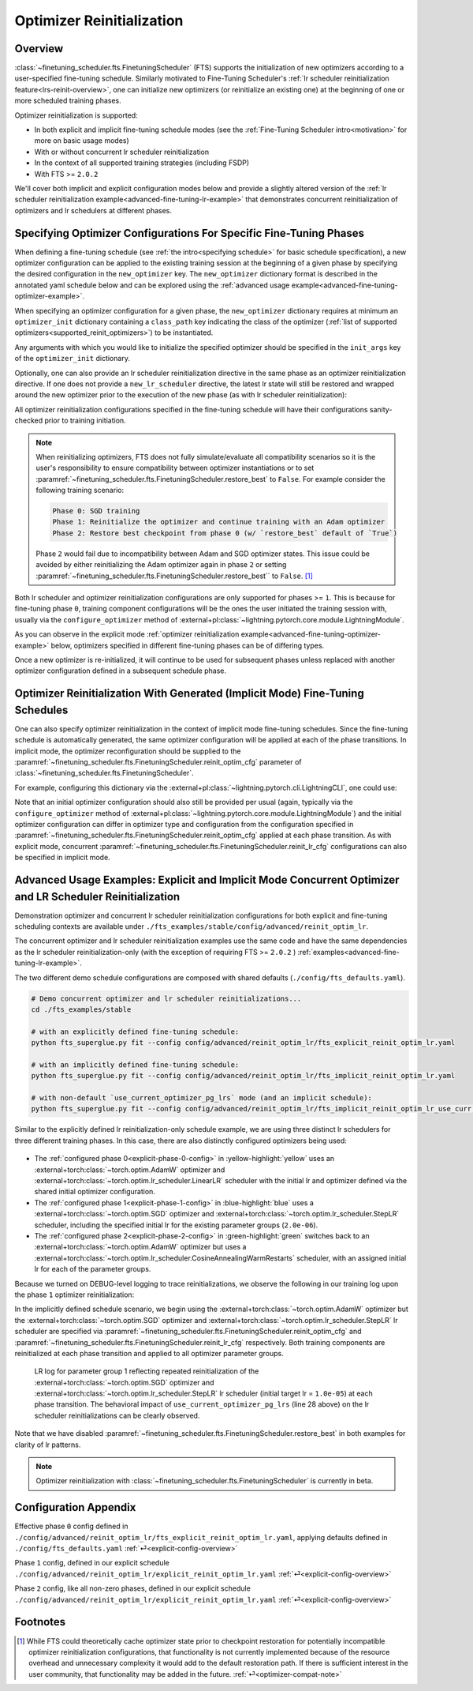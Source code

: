 ##########################
Optimizer Reinitialization
##########################

.. _optim-reinit-overview:

Overview
********
:class:`~finetuning_scheduler.fts.FinetuningScheduler` (FTS) supports the initialization of new optimizers according to
a user-specified fine-tuning schedule. Similarly motivated to Fine-Tuning Scheduler's
:ref:`lr scheduler reinitialization feature<lrs-reinit-overview>`, one can initialize new optimizers (or reinitialize
an existing one) at the beginning of one or more scheduled training phases.

Optimizer reinitialization is supported:

- In both explicit and implicit fine-tuning schedule modes (see the :ref:`Fine-Tuning Scheduler intro<motivation>` for
  more on basic usage modes)
- With or without concurrent lr scheduler reinitialization
- In the context of all supported training strategies (including FSDP)
- With FTS >= ``2.0.2``

We'll cover both implicit and explicit configuration modes below and provide a slightly altered version of the
:ref:`lr scheduler reinitialization example<advanced-fine-tuning-lr-example>` that demonstrates concurrent
reinitialization of optimizers and lr schedulers at different phases.


.. _explicit-optimizer-reinitialization-schedule:

Specifying Optimizer Configurations For Specific Fine-Tuning Phases
*******************************************************************

When defining a fine-tuning schedule (see :ref:`the intro<specifying schedule>` for basic schedule specification), a new
optimizer configuration can be applied to the existing training session at the beginning of a given phase by specifying
the desired configuration in the ``new_optimizer`` key. The ``new_optimizer`` dictionary format is described in the
annotated yaml schedule below and can be explored using the :ref:`advanced usage example<advanced-fine-tuning-optimizer-example>`.

When specifying an optimizer configuration for a given phase, the ``new_optimizer`` dictionary requires at minimum
an ``optimizer_init`` dictionary containing a ``class_path`` key indicating the class of the optimizer
(:ref:`list of supported optimizers<supported_reinit_optimizers>`) to be instantiated.

Any arguments with which you would like to initialize the specified optimizer should be specified in the
``init_args`` key of the ``optimizer_init`` dictionary.

.. code-block:: yaml
  :linenos:
  :emphasize-lines: 11-17

    0:
      params:
      - model.classifier.bias
      - model.classifier.weight
    1:
      params:
      - model.pooler.dense.bias
      - model.pooler.dense.weight
      - model.deberta.encoder.LayerNorm.bias
      - model.deberta.encoder.LayerNorm.weight
      new_optimizer:
        optimizer_init:
          class_path: torch.optim.SGD
          init_args:
            lr: 2.0e-03
            momentum: 0.9
            weight_decay: 2.0e-06
    ...

Optionally, one can also provide an lr scheduler reinitialization directive in the same phase as an optimizer
reinitialization directive. If one does not provide a ``new_lr_scheduler`` directive, the latest lr state will still be
restored and wrapped around the new optimizer prior to the execution of the new phase (as with lr scheduler
reinitialization):

.. code-block:: yaml
  :linenos:
  :emphasize-lines: 14-21

    0:
      ...
    1:
      params:
      - model.pooler.dense.bias
      ...
      new_optimizer:
        optimizer_init:
          class_path: torch.optim.SGD
          init_args:
            lr: 2.0e-03
            momentum: 0.9
            weight_decay: 2.0e-06
      new_lr_scheduler:
        lr_scheduler_init:
          class_path: torch.optim.lr_scheduler.StepLR
          init_args:
            ...
        pl_lrs_cfg:
            ...
        init_pg_lrs: [2.0e-06, 2.0e-06]


All optimizer reinitialization configurations specified in the fine-tuning schedule will have their configurations
sanity-checked prior to training initiation.

.. _optimizer-compat-note:

.. note::

    When reinitializing optimizers, FTS does not fully simulate/evaluate all compatibility scenarios so it is the user's
    responsibility to ensure compatibility between optimizer instantiations or to set
    :paramref:`~finetuning_scheduler.fts.FinetuningScheduler.restore_best`  to ``False``. For example consider the
    following training scenario:

    .. code-block::

      Phase 0: SGD training
      Phase 1: Reinitialize the optimizer and continue training with an Adam optimizer
      Phase 2: Restore best checkpoint from phase 0 (w/ `restore_best` default of `True`)

    Phase ``2`` would fail due to incompatibility between Adam and SGD optimizer states. This issue could be avoided by
    either reinitializing the Adam optimizer again in phase ``2`` or setting
    :paramref:`~finetuning_scheduler.fts.FinetuningScheduler.restore_best`` to ``False``. [#]_

Both lr scheduler and optimizer reinitialization configurations are only supported for phases >= ``1``. This is because
for fine-tuning phase ``0``, training component configurations will be the ones the user initiated the training
session with, usually via the ``configure_optimizer`` method of
:external+pl:class:`~lightning.pytorch.core.module.LightningModule`.

As you can observe in the explicit mode :ref:`optimizer reinitialization example<advanced-fine-tuning-optimizer-example>`
below, optimizers specified in different fine-tuning phases can be of differing types.

.. code-block:: yaml
  :linenos:
  :emphasize-lines: 13, 27

    0:
      params:
      - model.classifier.bias
      - model.classifier.weight
    1:
      params:
      - model.pooler.dense.bias
      - model.pooler.dense.weight
      - model.deberta.encoder.LayerNorm.bias
      - model.deberta.encoder.LayerNorm.weight
      new_optimizer:
        optimizer_init:
          class_path: torch.optim.SGD
          init_args:
            lr: 2.0e-03
            momentum: 0.9
            weight_decay: 2.0e-06
      ...
    2:
      params:
      - model.deberta.encoder.rel_embeddings.weight
      - model.deberta.encoder.layer.{0,11}.(output|attention|intermediate).*
      - model.deberta.embeddings.LayerNorm.bias
      - model.deberta.embeddings.LayerNorm.weight
      new_optimizer:
        optimizer_init:
          class_path: torch.optim.AdamW
          init_args:
            weight_decay: 1.0e-05
            eps: 1.0e-07
            lr: 1.0e-05
      ...

Once a new optimizer is re-initialized, it will continue to be used for subsequent phases unless replaced with
another optimizer configuration defined in a subsequent schedule phase.

.. _implicit optimizer lr scheduler reinitialization schedule:

Optimizer Reinitialization With Generated (Implicit Mode) Fine-Tuning Schedules
*******************************************************************************
One can also specify optimizer reinitialization in the context of implicit mode fine-tuning schedules. Since the
fine-tuning schedule is automatically generated, the same optimizer configuration will be applied at each of the
phase transitions. In implicit mode, the optimizer reconfiguration should be supplied to the
:paramref:`~finetuning_scheduler.fts.FinetuningScheduler.reinit_optim_cfg` parameter of
:class:`~finetuning_scheduler.fts.FinetuningScheduler`.

For example, configuring this dictionary via the :external+pl:class:`~lightning.pytorch.cli.LightningCLI`, one
could use:

.. code-block:: yaml
  :linenos:
  :emphasize-lines: 7-13

    model:
      ...
    trainer:
      callbacks:
        - class_path: finetuning_scheduler.FinetuningScheduler
          init_args:
            reinit_optim_cfg:
              optimizer_init:
                class_path: torch.optim.AdamW
                init_args:
                  weight_decay: 1.0e-05
                  eps: 1.0e-07
                  lr: 1.0e-05
            reinit_lr_cfg:
              lr_scheduler_init:
                class_path: torch.optim.lr_scheduler.StepLR
                ...

Note that an initial optimizer configuration should also still be provided per usual (again, typically via the
``configure_optimizer`` method of :external+pl:class:`~lightning.pytorch.core.module.LightningModule`) and the initial
optimizer configuration can differ in optimizer type and configuration from the configuration specified in
:paramref:`~finetuning_scheduler.fts.FinetuningScheduler.reinit_optim_cfg` applied at each phase transition. As with
explicit mode, concurrent :paramref:`~finetuning_scheduler.fts.FinetuningScheduler.reinit_lr_cfg` configurations can
also be specified in implicit mode.


.. _advanced-fine-tuning-optimizer-example:

Advanced Usage Examples: Explicit and Implicit Mode Concurrent Optimizer and LR Scheduler Reinitialization
**********************************************************************************************************
Demonstration optimizer and concurrent lr scheduler reinitialization configurations for both explicit and
fine-tuning scheduling contexts are available under ``./fts_examples/stable/config/advanced/reinit_optim_lr``.

The concurrent optimizer and lr scheduler reinitialization examples use the same code and have the same dependencies as
the lr scheduler reinitialization-only (with the exception of requiring FTS >= ``2.0.2`` )
:ref:`examples<advanced-fine-tuning-lr-example>`.

The two different demo schedule configurations are composed with shared defaults (``./config/fts_defaults.yaml``).

.. code-block:: bash

    # Demo concurrent optimizer and lr scheduler reinitializations...
    cd ./fts_examples/stable

    # with an explicitly defined fine-tuning schedule:
    python fts_superglue.py fit --config config/advanced/reinit_optim_lr/fts_explicit_reinit_optim_lr.yaml

    # with an implicitly defined fine-tuning schedule:
    python fts_superglue.py fit --config config/advanced/reinit_optim_lr/fts_implicit_reinit_optim_lr.yaml

    # with non-default `use_current_optimizer_pg_lrs` mode (and an implicit schedule):
    python fts_superglue.py fit --config config/advanced/reinit_optim_lr/fts_implicit_reinit_optim_lr_use_curr.yaml

Similar to the explicitly defined lr reinitialization-only schedule example, we are using three distinct lr schedulers
for three different training phases. In this case, there are also distinctly configured optimizers being used:

.. _explicit-config-overview:

.. figure:: ../_static/images/fts/explicit_optim_lr_scheduler_reinit_pg1_phase0.png
  :alt: Phase 0
  :width: 75%

* The :ref:`configured phase 0<explicit-phase-0-config>` in :yellow-highlight:`yellow` uses an :external+torch:class:`~torch.optim.AdamW` optimizer and :external+torch:class:`~torch.optim.lr_scheduler.LinearLR` scheduler with the initial lr and optimizer defined via the shared initial optimizer configuration.
* The :ref:`configured phase 1<explicit-phase-1-config>` in :blue-highlight:`blue` uses a :external+torch:class:`~torch.optim.SGD` optimizer and :external+torch:class:`~torch.optim.lr_scheduler.StepLR` scheduler, including the specified initial lr for the existing parameter groups (``2.0e-06``).
* The :ref:`configured phase 2<explicit-phase-2-config>` in :green-highlight:`green` switches back to an :external+torch:class:`~torch.optim.AdamW` optimizer but uses a :external+torch:class:`~torch.optim.lr_scheduler.CosineAnnealingWarmRestarts` scheduler, with an assigned initial lr for each of the parameter groups.


Because we turned on DEBUG-level logging to trace reinitializations, we observe the following in our training log upon
the phase ``1`` optimizer reinitialization:

.. code-block::
  :linenos:
  :emphasize-lines: 4, 6

  Epoch 8: 100%|██████████| 78/78 ...
  ...
  Fine-Tuning Scheduler has reinitialized the optimizer as directed:
  Previous optimizer state: AdamW
  ... (followed by parameter group config details)
  New optimizer state: SGD
  ... (followed by parameter group initial config details, note existing lr state or user directives may subsequently override the `lr`s in this initial config)

In the implicitly defined schedule scenario, we begin using the :external+torch:class:`~torch.optim.AdamW` optimizer
but the :external+torch:class:`~torch.optim.SGD` optimizer and :external+torch:class:`~torch.optim.lr_scheduler.StepLR`
lr scheduler are specified via :paramref:`~finetuning_scheduler.fts.FinetuningScheduler.reinit_optim_cfg` and
:paramref:`~finetuning_scheduler.fts.FinetuningScheduler.reinit_lr_cfg` respectively. Both training components are
reinitialized at each phase transition and applied to all optimizer parameter groups.

.. code-block:: yaml
  :linenos:
  :emphasize-lines: 28

    ...
    - class_path: finetuning_scheduler.FinetuningScheduler
      init_args:
        # note, we're not going to see great performance due
        # to the shallow depth, just demonstrating the lr scheduler
        # reinitialization behavior in implicit mode
        max_depth: 4
        restore_best: false  # disable restore_best for lr pattern clarity
        logging_level: 10  # enable DEBUG logging to trace all reinitializations
        reinit_optim_cfg:
          optimizer_init:
            class_path: torch.optim.SGD
            init_args:
              lr: 1.0e-05
              momentum: 0.9
              weight_decay: 1.0e-06
        reinit_lr_cfg:
          lr_scheduler_init:
            class_path: torch.optim.lr_scheduler.StepLR
            init_args:
              step_size: 1
              gamma: 0.7
          pl_lrs_cfg:
            interval: epoch
            frequency: 1
            name: Implicit_Reinit_LR_Scheduler
          # non-default behavior set in `fts_implicit_reinit_optim_lr_use_curr.yaml`
          use_current_optimizer_pg_lrs: true

.. _use-curr-optim-pg-example:

.. figure:: ../_static/images/fts/implicit_optim_lr_scheduler_reinit_pg1_phase0.png
   :alt: Phase 0
   :width: 75%

   LR log for parameter group 1 reflecting repeated reinitialization of the :external+torch:class:`~torch.optim.SGD` optimizer and :external+torch:class:`~torch.optim.lr_scheduler.StepLR` lr scheduler (initial target lr = ``1.0e-05``) at each phase transition.
   The behavioral impact of ``use_current_optimizer_pg_lrs`` (line 28 above) on the lr scheduler reinitializations can be clearly observed.

Note that we have disabled :paramref:`~finetuning_scheduler.fts.FinetuningScheduler.restore_best` in both examples for
clarity of lr patterns.

.. note:: Optimizer reinitialization with :class:`~finetuning_scheduler.fts.FinetuningScheduler` is currently in beta.

Configuration Appendix
**********************

.. _explicit-phase-0-config:

Effective phase ``0`` config defined in ``./config/advanced/reinit_optim_lr/fts_explicit_reinit_optim_lr.yaml``, applying defaults defined in ``./config/fts_defaults.yaml`` :ref:`⏎<explicit-config-overview>`

.. code-block:: yaml
  :linenos:

  ...
  model:
    class_path: fts_examples.stable.fts_superglue.RteBoolqModule
    init_args:
      optimizer_init:
        class_path: torch.optim.AdamW
        init_args:
          weight_decay: 1.0e-05
          eps: 1.0e-07
          lr: 1.0e-05
      ...
      lr_scheduler_init:
        class_path: torch.optim.lr_scheduler.LinearLR
        init_args:
          start_factor: 0.1
          total_iters: 4
      pl_lrs_cfg:
        interval: epoch
        frequency: 1
        name: Explicit_Reinit_LR_Scheduler

.. _explicit-phase-1-config:

Phase ``1`` config, defined in our explicit schedule ``./config/advanced/reinit_optim_lr/explicit_reinit_optim_lr.yaml`` :ref:`⏎<explicit-config-overview>`

.. code-block:: yaml
  :linenos:

  ...
  1:
    params:
    - model.pooler.dense.bias
    - model.pooler.dense.weight
    - model.deberta.encoder.LayerNorm.bias
    - model.deberta.encoder.LayerNorm.weight
    new_optimizer:
      optimizer_init:
        class_path: torch.optim.SGD
        init_args:
          lr: 1.0e-05
          momentum: 0.9
          weight_decay: 1.0e-06
    new_lr_scheduler:
      lr_scheduler_init:
        class_path: torch.optim.lr_scheduler.StepLR
        init_args:
          step_size: 1
          gamma: 0.7
      pl_lrs_cfg:
        interval: epoch
        frequency: 1
        name: Explicit_Reinit_LR_Scheduler
      init_pg_lrs: [2.0e-06, 2.0e-06]

.. _explicit-phase-2-config:


Phase ``2`` config, like all non-zero phases, defined in our explicit schedule ``./config/advanced/reinit_optim_lr/explicit_reinit_optim_lr.yaml`` :ref:`⏎<explicit-config-overview>`

.. code-block:: yaml
  :linenos:

  ...
  2:
    params:
    - model.deberta.encoder.rel_embeddings.weight
    - model.deberta.encoder.layer.{0,11}.(output|attention|intermediate).*
    - model.deberta.embeddings.LayerNorm.bias
    - model.deberta.embeddings.LayerNorm.weight
    new_optimizer:
      optimizer_init:
        class_path: torch.optim.AdamW
        init_args:
          weight_decay: 1.0e-05
          eps: 1.0e-07
          lr: 1.0e-05
    new_lr_scheduler:
      lr_scheduler_init:
        class_path: torch.optim.lr_scheduler.CosineAnnealingWarmRestarts
        init_args:
          T_0: 3
          T_mult: 2
          eta_min: 1.0e-07
      pl_lrs_cfg:
        interval: epoch
        frequency: 1
        name: Explicit_Reinit_LR_Scheduler
      init_pg_lrs: [1.0e-06, 1.0e-06, 2.0e-06, 2.0e-06]

Footnotes
*********

.. [#] While FTS could theoretically cache optimizer state prior to checkpoint restoration for potentially incompatible
 optimizer reinitialization configurations, that functionality is not currently implemented because of the resource
 overhead and unnecessary complexity it would add to the default restoration path. If there is sufficient interest
 in the user community, that functionality may be added in the future. :ref:`⏎<optimizer-compat-note>`
